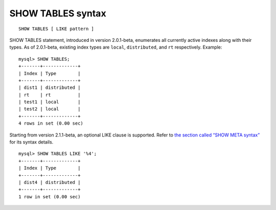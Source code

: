 SHOW TABLES syntax
------------------

::


    SHOW TABLES [ LIKE pattern ]

SHOW TABLES statement, introduced in version 2.0.1-beta, enumerates all
currently active indexes along with their types. As of 2.0.1-beta,
existing index types are ``local``, ``distributed``, and ``rt``
respectively. Example:

::


    mysql> SHOW TABLES;
    +-------+-------------+
    | Index | Type        |
    +-------+-------------+
    | dist1 | distributed |
    | rt    | rt          |
    | test1 | local       |
    | test2 | local       |
    +-------+-------------+
    4 rows in set (0.00 sec)

Starting from version 2.1.1-beta, an optional LIKE clause is supported.
Refer to `the section called “SHOW META
syntax” <../show_meta_syntax.rst>`__ for its syntax details.

::


    mysql> SHOW TABLES LIKE '%4';
    +-------+-------------+
    | Index | Type        |
    +-------+-------------+
    | dist4 | distributed |
    +-------+-------------+
    1 row in set (0.00 sec)


